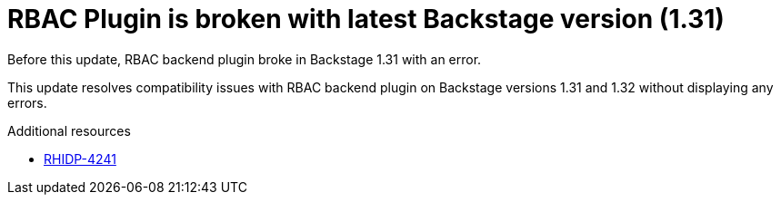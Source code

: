 [id="bug-fix-rhidp-4241"]
= RBAC Plugin is broken with latest Backstage version (1.31)

Before this update, RBAC backend plugin broke in Backstage 1.31 with an error.

This update resolves compatibility issues with RBAC backend plugin on Backstage versions 1.31 and 1.32 without displaying any errors. 

.Additional resources
* link:https://issues.redhat.com/browse/RHIDP-4241[RHIDP-4241]
